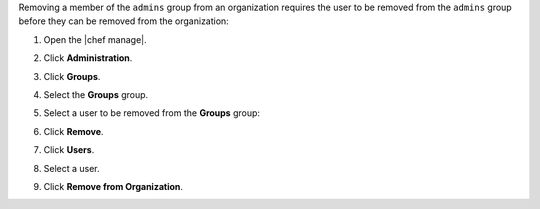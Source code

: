 .. The contents of this file may be included in multiple topics (using the includes directive).
.. The contents of this file should be modified in a way that preserves its ability to appear in multiple topics.


Removing a member of the ``admins`` group from an organization requires the user to be removed from the ``admins`` group before they can be removed from the organization:

#. Open the |chef manage|.
#. Click **Administration**.
#. Click **Groups**.
#. Select the **Groups** group.
#. Select a user to be removed from the **Groups** group:

   .. image:: ../../images/step_manage_webui_admin_remove_admin_pre.png

#. Click **Remove**.

   .. image:: ../../images/step_manage_webui_admin_remove_admin_post.png

#. Click **Users**.
#. Select a user.
#. Click **Remove from Organization**.

   .. image:: ../../images/step_manage_webui_admin_remove_admin_success.png
